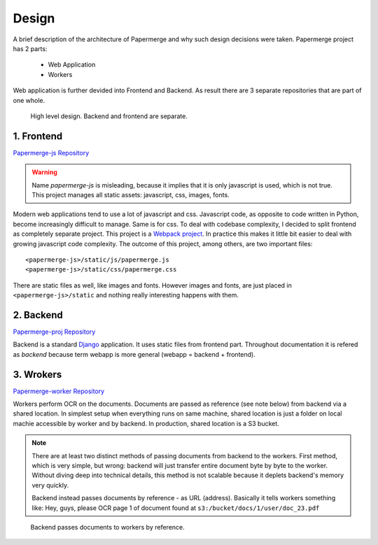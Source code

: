 Design
=======

A brief description of the architecture of Papermerge and why such
design decisions were taken. Papermerge project has 2 parts:

    * Web Application
    * Workers

Web application is further devided into Frontend and Backend. As result
there are 3 separate repositories that are part of one whole.

.. figure:: img/design1.png

   High level design. Backend and frontend are separate. 


.. _frontend:

1. Frontend
***********
`Papermerge-js Repository <https://github.com/ciur/papermerge-js>`_

.. warning::
    Name *papermerge-js* is misleading, because it implies that it is only
    javascript is used, which is not true. This project manages all static
    assets: javascript, css, images, fonts.

Modern web applications tend to use a lot of javascript and css. Javascript
code, as opposite to code written in Python, become increasingly difficult to manage.
Same is for css.
To deal with codebase complexity, I decided to split frontend as completely separate 
project. This project is a `Webpack project <https://webpack.js.org/>`_. In practice this
makes it little bit easier to deal with growing javascript code complexity.
The outcome of this project, among others, are two important files:: 
        
        <papermerge-js>/static/js/papermerge.js
        <papermerge-js>/static/css/papermerge.css

There are static files as well, like images and fonts. However images and fonts, are just
placed in ``<papermerge-js>/static`` and nothing really interesting happens with them.

.. _backend:

2. Backend
**********

`Papermerge-proj Repository <https://github.com/ciur/papermerge>`_

Backend is a standard `Django <https://djangoproject.com>`_ application. It uses static files
from frontend part. Throughout documentation it is refered as *backend* because term webapp is more
general (webapp = backend + frontend).

.. _worker:

3. Wrokers
***********
`Papermerge-worker Repository <https://github.com/ciur/papermerge-worker>`_

Workers perform OCR on the documents. Documents are passed as reference (see
note below) from backend via a shared location. In simplest setup  when
everything runs on same machine, shared location is just a folder on local
machie accessible by worker and by backend. In production, shared location is
a S3 bucket.

.. note::

    There are at least two distinct methods of passing documents from backend
    to the workers. First method, which is very simple, but wrong: backend
    will just transfer entire document byte by byte to the worker. Without
    diving deep into technical details, this method is not scalable
    because it deplets backend's memory very quickly.

    Backend instead passes documents by reference - as URL (address). Basically
    it tells workers something like: 
    Hey, guys, please OCR page 1 of document found at ``s3:/bucket/docs/1/user/doc_23.pdf``


.. figure:: img/design2.png

   Backend passes documents to workers by reference. 